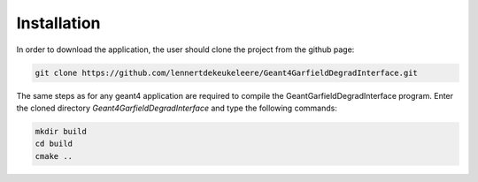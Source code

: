 Installation
==============

In order to download the application, the user should clone the project from the github page:

.. code-block:: bash

    git clone https://github.com/lennertdekeukeleere/Geant4GarfieldDegradInterface.git

The same steps as for any geant4 application are required to compile the GeantGarfieldDegradInterface program. Enter the cloned directory *Geant4GarfieldDegradInterface* and type the following commands:

.. code-block:: bash

    mkdir build
    cd build
    cmake ..
    




